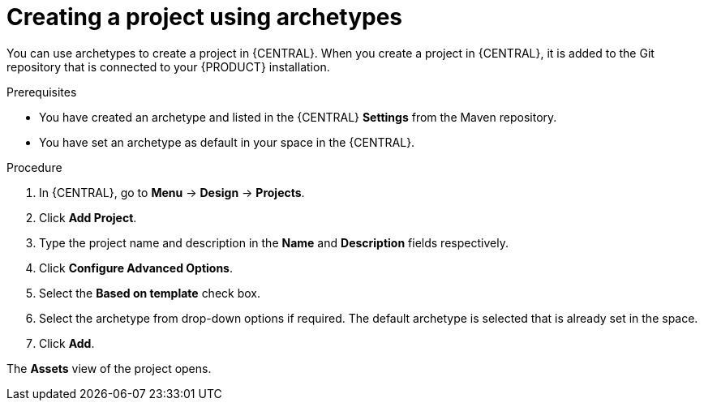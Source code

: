 [id='managing-business-central-creating-archetype-project-proc']
= Creating a project using archetypes

You can use archetypes to create a project in {CENTRAL}. When you create a project in {CENTRAL}, it is added to the Git repository that is connected to your {PRODUCT} installation.

.Prerequisites

* You have created an archetype and listed in the {CENTRAL} *Settings* from the Maven repository.
* You have set an archetype as default in your space in the {CENTRAL}.

.Procedure

. In {CENTRAL}, go to *Menu* -> *Design* -> *Projects*.
. Click *Add Project*.
. Type the project name and description in the *Name* and *Description* fields respectively.
. Click *Configure Advanced Options*.
. Select the *Based on template* check box.
. Select the archetype from drop-down options if required. The default archetype is selected that is already set in the space.
. Click *Add*.

The *Assets* view of the project opens.
